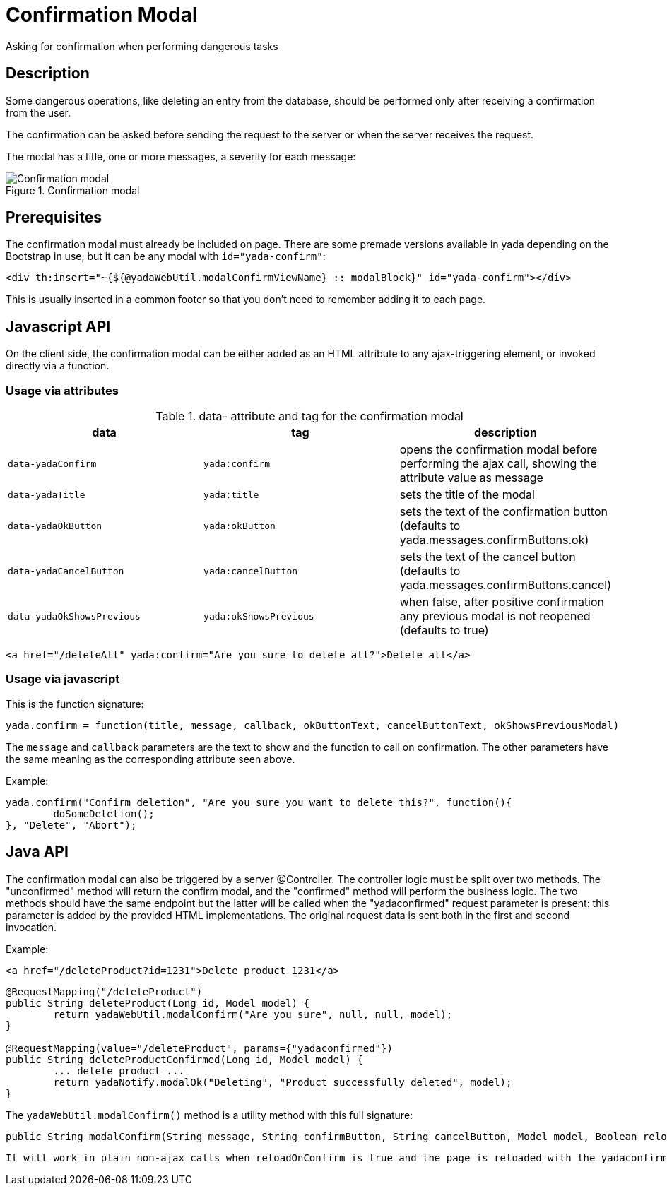 =  Confirmation Modal
:docinfo: shared
:imagesdir: ../img/


Asking for confirmation when performing dangerous tasks


== Description

Some dangerous operations, like deleting an entry from the database, should be 
performed only after receiving a confirmation from the user.

The confirmation can be asked before sending the request to the server or when the server receives
the request.

The modal has a title, one or more messages, a severity for each message:

[.center]
.Confirmation modal
image::modal-confirm-1.jpg[Confirmation modal]

== Prerequisites

The confirmation modal must already be included on page. There are some premade versions available 
in yada depending on the Bootstrap in use, but it can be any modal with `id="yada-confirm"`:

[source,html]
----
<div th:insert="~{${@yadaWebUtil.modalConfirmViewName} :: modalBlock}" id="yada-confirm"></div>
----

This is usually inserted in a common footer so that you don’t need to remember adding it to each page. 

==  Javascript API

On the client side, the confirmation modal can be either added as an HTML attribute to any ajax-triggering element,
or invoked directly via a function.

===  Usage via attributes

.data- attribute and tag for the confirmation modal
[cols="<33,<33,<33",options="header"]
|===
h| data
a| tag
a| description

a| `data-yadaConfirm`
a| `yada:confirm`
a| opens the confirmation modal before performing the ajax call, showing the attribute value as message

a| `data-yadaTitle`
a| `yada:title`
a| sets the title of the modal

a| `data-yadaOkButton`
a| `yada:okButton`
a| sets the text of the confirmation button (defaults to yada.messages.confirmButtons.ok)

a| `data-yadaCancelButton`
a| `yada:cancelButton`
a| sets the text of the cancel button (defaults to yada.messages.confirmButtons.cancel)

a| `data-yadaOkShowsPrevious`
a| `yada:okShowsPrevious`
a| when false, after positive confirmation any previous modal is not reopened (defaults to true)

|===

[source,HTML]
----
<a href="/deleteAll" yada:confirm="Are you sure to delete all?">Delete all</a>
----

===  Usage via javascript

This is the function signature:

[source,javascript]
----
yada.confirm = function(title, message, callback, okButtonText, cancelButtonText, okShowsPreviousModal)
----

The `message` and `callback` parameters are the text to show and the function to call on confirmation.
The other parameters have the same meaning as the corresponding attribute seen above.

Example:

[source,javascript]
----
yada.confirm("Confirm deletion", "Are you sure you want to delete this?", function(){
	doSomeDeletion();
}, "Delete", "Abort");
----

== Java API

The confirmation modal can also be triggered by a server @Controller.
The controller logic must be split over two methods. The "unconfirmed" method will return the
confirm modal, and the "confirmed" method will perform the business logic. The two methods should
have the same endpoint but the latter will be called when the "yadaconfirmed" request parameter is 
present: this parameter is added by the provided HTML implementations. The original request data is
sent both in the first and second invocation.

Example:

[source,HTML]
----
<a href="/deleteProduct?id=1231">Delete product 1231</a>
----

[source,java]
----
@RequestMapping("/deleteProduct")
public String deleteProduct(Long id, Model model) {
	return yadaWebUtil.modalConfirm("Are you sure", null, null, model);
}

@RequestMapping(value="/deleteProduct", params={"yadaconfirmed"})
public String deleteProductConfirmed(Long id, Model model) {
	... delete product ...
	return yadaNotify.modalOk("Deleting", "Product successfully deleted", model);
}
----

The `yadaWebUtil.modalConfirm()` method is a utility method with this full signature:

[source,java]
----
public String modalConfirm(String message, String confirmButton, String cancelButton, Model model, Boolean reloadOnConfirm, Boolean openModal)
----

[.todo]
----
It will work in plain non-ajax calls when reloadOnConfirm is true and the page is reloaded with the yadaconfirmed parameter added to the url. Need to check where this is implemented. Not sure what openModal does.
----


